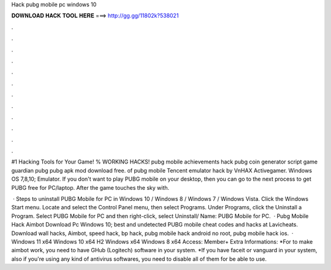 Hack pubg mobile pc windows 10



𝐃𝐎𝐖𝐍𝐋𝐎𝐀𝐃 𝐇𝐀𝐂𝐊 𝐓𝐎𝐎𝐋 𝐇𝐄𝐑𝐄 ===> http://gg.gg/11802k?538021



.



.



.



.



.



.



.



.



.



.



.



.

#1 Hacking Tools for Your Game! % WORKING HACKS! pubg mobile achievements hack pubg coin generator script game guardian pubg pubg apk mod download free. of pubg mobile Tencent emulator hack by VnHAX Activegamer. Windows OS 7,8,10; Emulator. If you don't want to play PUBG mobile on your desktop, then you can go to the next process to get PUBG free for PC/laptop. After the game touches the sky with.

 · Steps to uninstall PUBG Mobile for PC in Windows 10 / Windows 8 / Windows 7 / Windows Vista. Click the Windows Start menu. Locate and select the Control Panel menu, then select Programs. Under Programs, click the Uninstall a Program. Select PUBG Mobile for PC and then right-click, select Uninstall/ Name: PUBG Mobile for PC.  · Pubg Mobile Hack Aimbot Download Pc Windows 10; best and undetected PUBG mobile cheat codes and hacks at Lavicheats. Download wall hacks, Aimbot, speed hack, bp hack, pubg mobile hack android no root, pubg mobile hack ios.  · Windows 11 x64 Windows 10 x64 H2 Windows x64 Windows 8 x64 Access: Member+ Extra Informations: *For to make aimbot work, you need to have GHub (Logitech) software in your system. *If you have faceit or vanguard in your system, also if you're using any kind of antivirus softwares, you need to disable all of them for be able to use.
